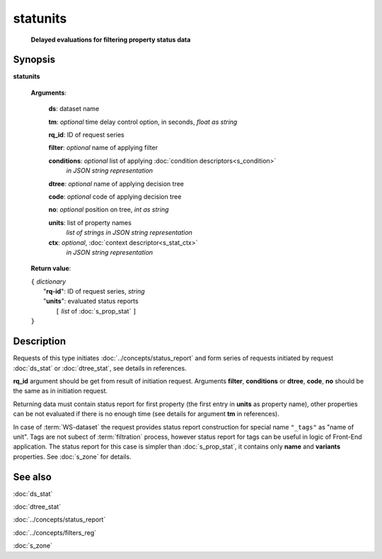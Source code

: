 statunits
=========
        **Delayed evaluations for filtering property status data**

.. index:: 
    statunits; request

Synopsis
--------

**statunits** 

    **Arguments**: 

        **ds**: dataset name
        
        **tm**: *optional* time delay control option, in seconds, *float as string*

        **rq_id**: ID of request series
        
        **filter**: *optional* name of applying filter
        
        **conditions**: *optional* list of applying :doc:`condition descriptors<s_condition>`
            *in JSON string representation*

        **dtree**: *optional* name of applying decision tree

        **code**: *optional* code of applying decision tree
        
        **no**: *optional* position on tree, *int as string*
        
        **units**: list of property names 
                *list of strings in JSON string representation*
        
        **ctx**: *optional*, :doc:`context descriptor<s_stat_ctx>`
            *in JSON string representation*
            
    **Return value**: 
    
    | ``{`` *dictionary*
    |      "**rq-id**": ID of request series, *string*
    |      "**units**": evaluated status reports
    |           ``[`` *list* of :doc:`s_prop_stat` ``]``
    | ``}``

Description
-----------
Requests of this type initiates :doc:`../concepts/status_report` and form series of requests initiated by request :doc:`ds_stat` or :doc:`dtree_stat`, see details in references.

**rq_id** argument should be get from result of initiation request. Arguments **filter**, **conditions** or **dtree**, **code**, **no** should be the same as in initiation request.

Returning data must contain status report for first property (the first entry in **units** as property name), other properties can be not evaluated if there is no enough time (see details for argument **tm** in references).

In case of :term:`WS-dataset` the request provides status report construction for special name ``"_tags"`` as "name of unit". Tags are not subect of :term:`filtration` process, however status report for tags can be useful in logic of Front-End application. The status report for this case is simpler than :doc:`s_prop_stat`, it contains only **name** and **variants** properties. See :doc:`s_zone` for details.

See also
--------
:doc:`ds_stat` 

:doc:`dtree_stat`

:doc:`../concepts/status_report`

:doc:`../concepts/filters_reg`

:doc:`s_zone`
